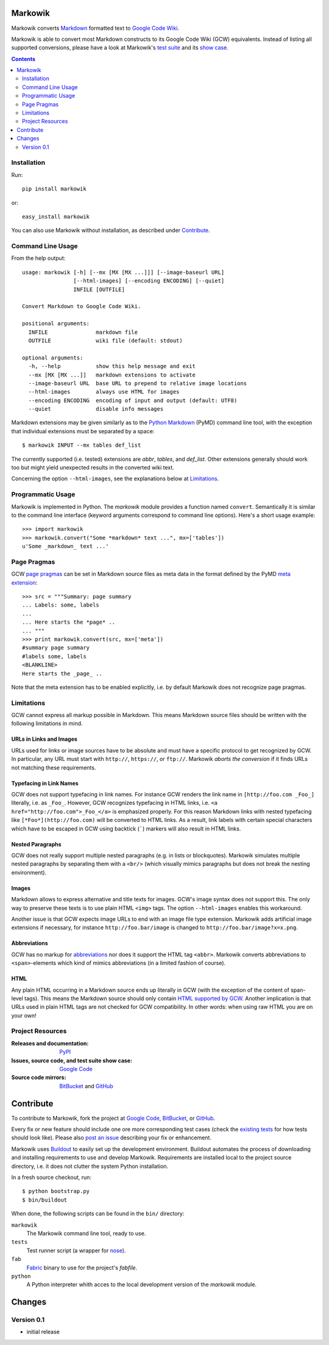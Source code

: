 ===============================================================================
Markowik
===============================================================================

Markowik converts `Markdown`_ formatted text to `Google Code Wiki`_.

.. _`Google Code Wiki`: http://code.google.com/p/support/wiki/WikiSyntax
.. _`Markdown`: http://daringfireball.net/projects/markdown/

Markowik is able to convert most Markdown constructs to its Google Code Wiki
(GCW) equivalents. Instead of listing all supported conversions, please have a
look at Markowik's `test suite`_ and its `show case`_.

.. _`test suite`: http://code.google.com/p/markowik/source/browse#hg%2Fsrc%2Ftests
.. _`show case`: http://code.google.com/p/markowik/w/list?q=label:Test

.. image:: http://api.flattr.com/button/flattr-badge-large.png
   :alt: Flattr this
   :target: http://flattr.com/thing/410528/Markowik

.. contents:: :depth: 2

-------------------------------------------------------------------------------
Installation
-------------------------------------------------------------------------------

Run::

    pip install markowik

or::

    easy_install markowik

You can also use Markowik without installation, as described under
`Contribute`_.

-------------------------------------------------------------------------------
Command Line Usage
-------------------------------------------------------------------------------

From the help output::

    usage: markowik [-h] [--mx [MX [MX ...]]] [--image-baseurl URL]
                    [--html-images] [--encoding ENCODING] [--quiet]
                    INFILE [OUTFILE]

    Convert Markdown to Google Code Wiki.

    positional arguments:
      INFILE               markdown file
      OUTFILE              wiki file (default: stdout)

    optional arguments:
      -h, --help           show this help message and exit
      --mx [MX [MX ...]]   markdown extensions to activate
      --image-baseurl URL  base URL to prepend to relative image locations
      --html-images        always use HTML for images
      --encoding ENCODING  encoding of input and output (default: UTF8)
      --quiet              disable info messages

Markdown extensions may be given similarly as to the `Python Markdown`_ (PyMD)
command line tool, with the exception that individual extensions must be
separated by a space::

    $ markowik INPUT --mx tables def_list

The currently supported (i.e. tested) extensions are *abbr*, *tables*, and
*def_list*. Other extensions generally should work too but might yield
unexpected results in the converted wiki text.

Concerning the option ``--html-images``, see the explanations below at
`Limitations`_.

.. _`Python Markdown`: http://www.freewisdom.org/projects/python-markdown/

-------------------------------------------------------------------------------
Programmatic Usage
-------------------------------------------------------------------------------

Markowik is implemented in Python. The *markowik* module provides a function
named ``convert``. Semantically it is similar to the command line interface
(keyword arguments correspond to command line options). Here's a short usage
example::

    >>> import markowik
    >>> markowik.convert("Some *markdown* text ...", mx=['tables'])
    u'Some _markdown_ text ...'

-------------------------------------------------------------------------------
Page Pragmas
-------------------------------------------------------------------------------

GCW `page pragmas`_ can be set in Markdown source files as meta data in the
format defined by the PyMD `meta extension`_::

    >>> src = """Summary: page summary
    ... Labels: some, labels
    ...
    ... Here starts the *page* ..
    ... """
    >>> print markowik.convert(src, mx=['meta'])
    #summary page summary
    #labels some, labels
    <BLANKLINE>
    Here starts the _page_ ..

Note that the meta extension has to be enabled explicitly, i.e. by default
Markowik does not recognize page pragmas.

.. _`page pragmas`: http://code.google.com/p/support/wiki/WikiSyntax#Pragmas
.. _`meta extension`: http://www.freewisdom.org/projects/python-markdown/Meta-Data

-------------------------------------------------------------------------------
Limitations
-------------------------------------------------------------------------------

GCW cannot express all markup possible in Markdown. This means Markdown source
files should be written with the following limitations in mind.

URLs in Links and Images
~~~~~~~~~~~~~~~~~~~~~~~~

URLs used for links or image sources have to be absolute and must have a
specific protocol to get recognized by GCW. In particular, any URL must start
with ``http://``, ``https://``, or ``ftp://``. Markowik *aborts the conversion*
if it finds URLs not matching these requirements.

Typefacing in Link Names
~~~~~~~~~~~~~~~~~~~~~~~~

GCW does not support typefacing in link names. For instance GCW renders the
link name in ``[http://foo.com _Foo_]`` literally, i.e. as ``_Foo_``. However,
GCW recognizes typefacing in HTML links, i.e. ``<a
href="http://foo.com">_Foo_</a>`` is emphasized properly. For this reason
Markdown links with nested typefacing like ``[*Foo*](http://foo.com)`` will be
converted to HTML links. As a result, link labels with certain special
characters which have to be escaped in GCW using backtick (`````) markers will
also result in HTML links.

Nested Paragraphs
~~~~~~~~~~~~~~~~~

GCW does not really support multiple nested paragraphs (e.g. in lists or
blockquotes). Markowik simulates multiple nested paragraphs by separating them
with a ``<br/>`` (which visually mimics paragraphs but does not break the
nesting environment).

Images
~~~~~~

Markdown allows to express alternative and title texts for images. GCW's image
syntax does not support this. The only way to preserve these texts is to use
plain HTML ``<img>`` tags. The option ``--html-images`` enables this
workaround.

Another issue is that GCW expects image URLs to end with an image file type
extension. Markowik adds artificial image extensions if necessary, for instance
``http://foo.bar/image`` is changed to ``http://foo.bar/image?x=x.png``.

Abbreviations
~~~~~~~~~~~~~

GCW has no markup for `abbreviations`__ nor does it support the HTML tag
``<abbr>``. Markowik converts abbreviations to ``<span>``-elements which kind
of mimics abbreviations (in a limited fashion of course).

.. __: http://www.freewisdom.org/projects/python-markdown/Abbreviations

HTML
~~~~

Any plain HTML occurring in a Markdown source ends up literally in GCW  (with
the exception of the content of span-level tags). This means the Markdown
source should only contain `HTML supported by GCW`__. Another implication is
that URLs used in plain HTML tags are not checked for GCW compatibility. In
other words: when using raw HTML you are on your own!

.. __: http://code.google.com/p/support/wiki/WikiSyntax#HTML_support

-------------------------------------------------------------------------------
Project Resources
-------------------------------------------------------------------------------

:Releases and documentation: `PyPI`_

:Issues, source code, and test suite show case: `Google Code`_

:Source code mirrors: `BitBucket`_ and `GitHub`_

.. _`PyPI`: http://pypi.python.org/pypi/markowik
.. _`Google Code`: http://code.google.com/p/markowik
.. _`BitBucket`: https://bitbucket.org/obensonne/markowik
.. _`GitHub`: https://github.com/obensonne/markowik

===============================================================================
Contribute
===============================================================================

To contribute to Markowik, fork the project at `Google Code`_, `BitBucket`_,
or `GitHub`_.

Every fix or new feature should include one ore more corresponding test cases
(check the `existing tests`_ for how tests should look like). Please also `post
an issue`_ describing your fix or enhancement.

.. _`existing tests`: `test suite`_
.. _`post an issue`: http://code.google.com/p/markowik/issues/list

Markowik uses  `Buildout`_ to easily set up the development environment.
Buildout automates the process of downloading and installing requirements to
use and develop Markowik. Requirements are installed local to the project
source directory, i.e. it does not clutter the system Python installation.

In a fresh source checkout, run::

    $ python bootstrap.py
    $ bin/buildout

When done, the following scripts can be found in the ``bin/`` directory:

``markowik``
    The Markowik command line tool, ready to use.

``tests``
    Test runner script (a wrapper for `nose`_).

``fab``
    `Fabric`_ binary to use for the project's *fabfile*.

``python``
    A Python interpreter whith acces to the local development version of
    the *markowik* module.

.. _`Buildout`: http://www.buildout.org/
.. _`nose`: http://readthedocs.org/docs/nose/
.. _`Fabric`: http://fabfile.org/

===============================================================================
Changes
===============================================================================

-------------------------------------------------------------------------------
Version 0.1
-------------------------------------------------------------------------------

- initial release
